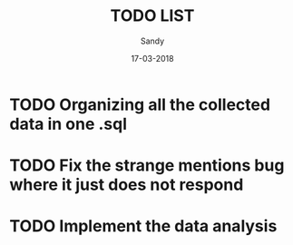 #+TITLE: TODO LIST
#+AUTHOR: Sandy
#+DATE: 17-03-2018

* TODO Organizing all the collected data in one .sql
 
* TODO Fix the strange mentions bug where it just does not respond

* TODO Implement the data analysis
